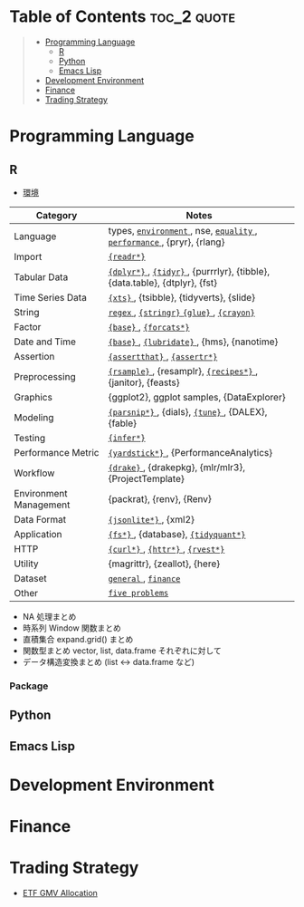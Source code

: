 #+STARTUP: folded indent inlineimages latexpreview

* Tech Notes by Org-mode + Babel :noexport:

個人の技術ノートをまとめたリポジトリです。すべてのノートを Emacs の [[https://orgmode.org/ja/][Org-mode]] で記載しています。ソースコードは、[[https://orgmode.org/worg/org-contrib/babel/][Babel]] を利用して実際に実行したものを掲載していますので、clone をしてご自身の環境で試していただくことが可能です。

できるだけ、各ノートの末尾に実行環境を掲載するようにしています。ただし、外部の依存関係の問題で実行できないものもあるかもしれません。

#+begin_src shell
git clone https://github.com/five-dots/notes.git
#+end_src

Babel の実行には適切な ~org-babel-load-language~ の設定が必要です。このノートでは、以下の言語を利用しています。
#+begin_src emacs-lisp
(org-babel-do-load-languages 'org-babel-load-languages
  '((emacs-lisp . t)
    (shell . t)
    (R . t)
    (stan . t)
    (C . t)
    (python . t)))
#+end_src

* Table of Contents :toc_2:quote:
#+BEGIN_QUOTE
- [[#programming-language][Programming Language]]
  - [[#r][R]]
  - [[#python][Python]]
  - [[#emacs-lisp][Emacs Lisp]]
- [[#development-environment][Development Environment]]
- [[#finance][Finance]]
- [[#trading-strategy][Trading Strategy]]
#+END_QUOTE

* Programming Language
** R

- [[file:./lang/r/general/environment.org][環境]]

|------------------------+----------------------------------------------------------------------------|
| Category               | Notes                                                                      |
|------------------------+----------------------------------------------------------------------------|
| Language               | types, [[file:./lang/r/general/environment.org][ ~environment~ ]], nse, [[file:./lang/r/general/equality.org][ ~equality~ ]], [[file:./lang/r/general/performance.org][ ~performance~ ]], {pryr}, {rlang}      |
| Import                 | [[file:./lang/r/package/readr.org][ ~{readr*}~ ]]                                                                 |
| Tabular Data           | [[file:lang/r/package/dplyr/][ ~{dplyr*}~ ]], [[file:./lang/r/package/tidyr.org][ ~{tidyr}~ ]], {purrrlyr}, {tibble}, {data.table}, {dtplyr}, {fst} |
| Time Series Data       | [[file:/lang/r/package/xts.org][ ~{xts}~ ]], {tsibble}, {tidyverts}, {slide}                                   |
| String                 | [[file:./lang/r/general/regex.org][ ~regex~ ]], [[file:./lang/r/package/stringr.org][ ~{stringr}~ ]] [[file:./lang/r/package/glue.org][ ~{glue}~ ]], [[file:./lang/r/package/crayon.org][ ~{crayon}~ ]]                                  |
| Factor                 | [[file:./lang/r/general/factor.org][ ~{base}~ ]], [[file:./lang/r/package/farcats.org][ ~{forcats*}~ ]]                                                     |
| Date and Time          | [[file:./lang/r/general/date_time.org][ ~{base}~ ]], [[file:./lang/r/package/lubridate.org][ ~{lubridate}~ ]], {hms}, {nanotime}                                 |
| Assertion              | [[file:./lang/r/package/assertthat.org][ ~{assertthat}~ ]], [[file:./lang/r/package/assertr.org][ ~{assertr*}~ ]]                                               |
|------------------------+----------------------------------------------------------------------------|
| Preprocessing          | [[file:lang/r/package/rsample.org][ ~{rsample}~ ]], {resamplr}, [[file:lang/r/package/recipes/][ ~{recipes*}~ ]], {janitor}, {feasts}                 |
| Graphics               | {ggplot2}, ggplot samples, {DataExplorer}                                  |
| Modeling               | [[file:./lang/r/package/parsnip/][ ~{parsnip*}~ ]], {dials}, [[file:./lang/r/package/tune/][ ~{tune}~ ]], {DALEX}, {fable}                          |
| Testing                | [[file:./lang/r/package/infer.org][ ~{infer*}~ ]]                                                                 |
| Performance Metric     | [[file:./lang/r/package/yardstick/][ ~{yardstick*}~ ]], {PerformanceAnalytics}                                     |
| Workflow               | [[file:./lang/r/package/drake/][ ~{drake}~ ]], {drakepkg}, {mlr/mlr3}, {ProjectTemplate}                       |
| Environment Management | {packrat}, {renv}, {Renv}                                                  |
|------------------------+----------------------------------------------------------------------------|
| Data Format            | [[file:./lang/r/package/jsonlite.org][ ~{jsonlite*}~ ]], {xml2}                                                      |
| Application            | [[file:./lang/r/package/fs.org][ ~{fs*}~ ]], {database}, [[file:./lang/r/package/tidyquant/][ ~{tidyquant*}~ ]]                                        |
| HTTP                   | [[file:./lang/r/package/curl.org][ ~{curl*}~ ]], [[file:./lang/r/package/httr.org][ ~{httr*}~ ]], [[file:./lang/r/package/rvest.org][ ~{rvest*}~ ]]                                           |
| Utility                | {magrittr}, {zeallot}, {here}                                              |
| Dataset                | [[file:./lang/r/general/dataset.org][ ~general~ ]], [[file:lang/r/finance/dataset.org][ ~finance~ ]]                                                       |
|------------------------+----------------------------------------------------------------------------|
| Other                  | [[file:./lang/r/general/five_problems.org][ ~five problems~ ]]                                                            |
|------------------------+----------------------------------------------------------------------------|

- NA 処理まとめ
- 時系列 Window 関数まとめ
- 直積集合 expand.grid() まとめ
- 関数型まとめ vector, list, data.frame それぞれに対して
- データ構造変換まとめ (list <-> data.frame など)

*** Package

** Python
** Emacs Lisp
* Development Environment
* Finance
* Trading Strategy

- [[https://github.com/five-dots/etf-gmv-strat][ETF GMV Allocation]]
